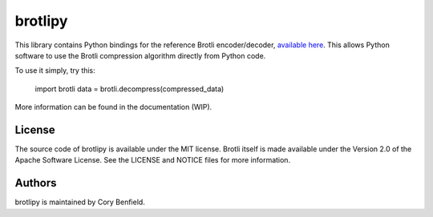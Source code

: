 brotlipy
========

This library contains Python bindings for the reference Brotli encoder/decoder,
`available here`_. This allows Python software to use the Brotli compression
algorithm directly from Python code.

To use it simply, try this:

    import brotli
    data = brotli.decompress(compressed_data)

More information can be found in the documentation (WIP).

.. _available here: https://github.com/google/brotli

License
-------

The source code of brotlipy is available under the MIT license. Brotli itself
is made available under the Version 2.0 of the Apache Software License. See the
LICENSE and NOTICE files for more information.

Authors
-------

brotlipy is maintained by Cory Benfield.
